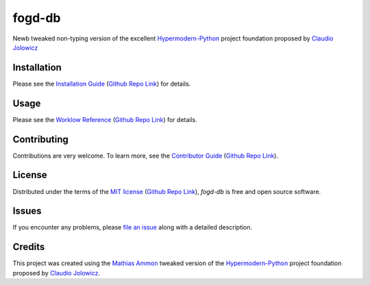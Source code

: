 fogd-db
====================================================================================================

|PyPI| |Python Version| |License| |Status|

|Stable Release| |Develop Release|

|Read the Docs| |Tests| |Safety| |Pylinting| |Flake8 Linting| |Pre-Commit|

|Codecov| |Codacy| |Codeclimate| |Scrutinizer|

|pre-commit| |Black| |Pylint| |Flake8|

.. |PyPI| image:: https://img.shields.io/pypi/v/fogd-db.svg
   :target: https://pypi.org/project/fogd-db/
   :alt: PyPI

.. |Python Version| image:: https://img.shields.io/pypi/pyversions/fogd-db
   :target: https://pypi.org/project/fogd-db
   :alt: Python Version

.. |License| image:: https://img.shields.io/pypi/l/fogd-db
   :target: https://opensource.org/licenses/MIT
   :alt: License

.. |Status| image:: https://img.shields.io/pypi/status/fogd-db.svg
   :target: https://pypi.org/project/fogd-db/
   :alt: Status

.. |Stable Release| image:: https://github.com/tZ3ma/fogd-db/workflows/Stable-PyPI-Release/badge.svg
   :target: https://github.com/tZ3ma/fogd-db/actions?workflow=Stable-PyPI-Release
   :alt: Stable PyPI Release Workflow Status

.. |Develop Release| image:: https://github.com/tZ3ma/fogd-db/workflows/Develop-TestPyPI-Release/badge.svg
   :target: https://github.com/tZ3ma/fogd-db/actions?workflow=Develop-TestPyPI-Release
   :alt: Develop TestPyPI Release Workflow Status

.. |Read the Docs| image:: https://img.shields.io/readthedocs/fogd-db/latest.svg?label=Read%20the%20Docs
   :target: https://fogd-db.readthedocs.io/
   :alt: Read the documentation at https://fogd-db.readthedocs.io/

.. |Tests| image:: https://github.com/tZ3ma/fogd-db/workflows/Tests-and-Coverage/badge.svg
   :target: https://github.com/tZ3ma/fogd-db/actions?workflow=Tests-and-Coverage
   :alt: Tests Workflow Status

.. |Safety| image:: https://github.com/tZ3ma/fogd-db/workflows/Safety/badge.svg
   :target: https://github.com/tZ3ma/fogd-db/actions?workflow=Safety
   :alt: Safety Workflow Status

.. |Pylinting| image:: https://github.com/tZ3ma/fogd-db/workflows/Pylinting/badge.svg
   :target: https://github.com/tZ3ma/fogd-db/actions?workflow=Pylinting
   :alt: Pylint Workflow Status

.. |Flake8 Linting| image:: https://github.com/tZ3ma/fogd-db/workflows/Flake8-Linting/badge.svg
   :target: https://github.com/tZ3ma/fogd-db/actions?workflow=Flake8-Linting
   :alt: Flake8-Linting Workflow Status

.. |Pre-Commit| image:: https://github.com/tZ3ma/fogd-db/workflows/Pre-Commit/badge.svg
   :target: https://github.com/tZ3ma/fogd-db/actions?workflow=Pre-Commit
   :alt: Pre-Commit Workflow Status

.. |Codecov| image:: https://codecov.io/gh/tZ3ma/fogd-db/branch/main/graph/badge.svg
   :target: https://codecov.io/gh/tZ3ma/fogd-db
   :alt: Codecov

.. |Codacy| image:: https://app.codacy.com/project/badge/Grade/b278433bb9224147a2e6231d783b62e4
   :target: https://app.codacy.com/gh/tZ3ma/fogd-db/dashboard
   :alt: Codacy Code Quality Status

.. |Codeclimate| image:: https://api.codeclimate.com/v1/badges/ff119252f0bb7f40aecb/maintainability
   :target: https://codeclimate.com/github/tZ3ma/fogd-db/maintainability
   :alt: Maintainability

.. |Scrutinizer| image:: https://scrutinizer-ci.com/g/tZ3ma/fogd-db/badges/quality-score.png?b=main
   :target: https://scrutinizer-ci.com/g/tZ3ma/fogd-db/
   :alt: Scrutinizer Code Quality

.. |pre-commit| image:: https://img.shields.io/badge/pre--commit-enabled-brightgreen?logo=pre-commit&logoColor=white
   :target: https://github.com/pre-commit/pre-commit
   :alt: pre-commit

.. |Black| image:: https://img.shields.io/badge/code%20style-black-000000.svg
   :target: https://github.com/psf/black
   :alt: Black

.. |Pylint| image:: https://img.shields.io/badge/linting-pylint-yellowgreen
   :target: https://github.com/PyCQA/pylint
   :alt: Package uses pylint

.. |Flake8| image:: https://img.shields.io/badge/linting-flake8-yellogreen
   :target: https://github.com/pycqa/flake8
   :alt: Package uses flake8


Newb tweaked non-typing version of the excellent Hypermodern-Python_ project
foundation proposed by `Claudio Jolowicz <cj>`_

Installation
------------

Please see the `Installation Guide`_ (`Github Repo Link`_) for details.


Usage
-----

Please see the `Worklow Reference <Workflow-Guide_>`_ (`Github Repo Link`_) for details.


Contributing
------------

Contributions are very welcome.
To learn more, see the `Contributor Guide`_ (`Github Repo Link`_).


License
-------

Distributed under the terms of the `MIT license`_ (`Github Repo Link`_),
*fogd-db* is free and open source software.


Issues
------

If you encounter any problems,
please `file an issue`_ along with a detailed description.

Credits
-------

This project was created using the `Mathias Ammon <tZ3ma>`_ tweaked version of the
Hypermodern-Python_ project foundation proposed by `Claudio Jolowicz <cj>`_.

.. _Hypermodern-Python: https://cjolowicz.github.io/posts/hypermodern-python-01-setup/
.. _Hypermodern Python Cookiecutter: https://github.com/cjolowicz/cookiecutter-hypermodern-python
.. _cj: https://github.com/cjolowicz

.. _MIT license: https://opensource.org/licenses/MIT
.. _PyPI: https://pypi.org/

.. _file an issue: https://github.com/tZ3ma/fogd-db/issues
.. _pip: https://pip.pypa.io/

.. _tZ3ma: https://github.com/tZ3ma
.. working on github-only
.. _Contributor Guide: CONTRIBUTING.rst
.. _Installation Guide: docs/source/getting_started/installation.rst
.. _Workflow-Guide: docs/source/developer_guide/workflows.rst

.. _Github Repo Link: https://github.com/tZ3ma/fogd-db
